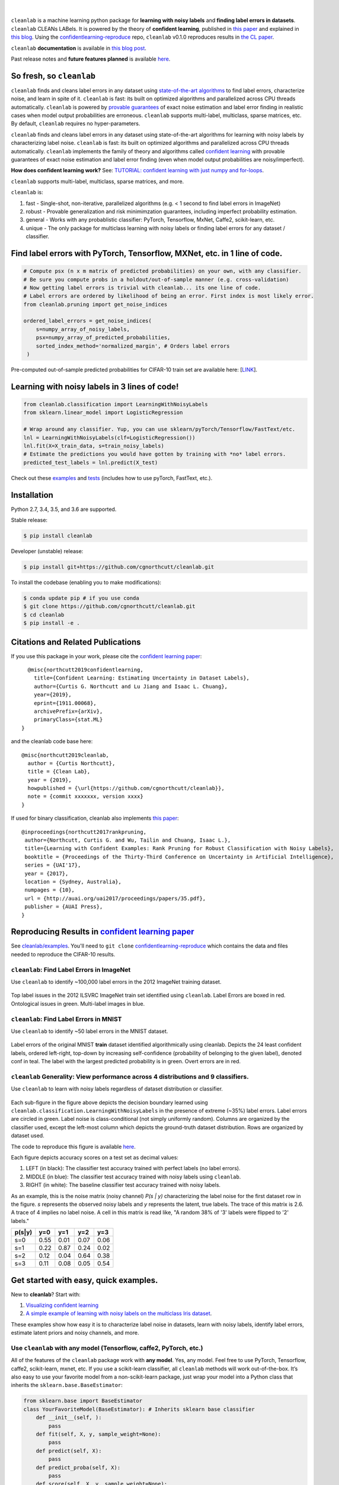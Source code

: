 .. figure:: https://raw.githubusercontent.com/cgnorthcutt/cleanlab/master/img/cleanlab_logo.png
   :target: https://github.com/cgnorthcutt/cleanlab/
   :align: center
   :alt: cleanlab 

|  

``cleanlab`` is a machine learning python package for **learning with noisy labels** and **finding label errors in datasets**. ``cleanlab`` CLEANs LABels. It is powered by the theory of **confident learning**, published in  `this paper <https://arxiv.org/abs/1911.00068>`__ and explained in  `this blog <https://l7.curtisnorthcutt.com/confident-learning>`__. Using the `confidentlearning-reproduce <https://github.com/cgnorthcutt/confidentlearning-reproduce>`__ repo, ``cleanlab`` v0.1.0 reproduces results in `the CL paper <https://arxiv.org/abs/1911.00068>`__.


|pypi| |os| |py_versions| |build_status| |coverage|

.. |pypi| image:: https://img.shields.io/pypi/v/cleanlab.svg
    :target: https://pypi.org/pypi/cleanlab/
.. |os| image:: https://img.shields.io/badge/platform-windows%20%7C%20macos%20%7C%20linux-lightgrey
    :target: https://pypi.org/pypi/cleanlab/
.. |py_versions| image:: https://img.shields.io/pypi/pyversions/cleanlab.svg
    :target: https://pypi.org/pypi/cleanlab/
.. |build_status| image:: https://travis-ci.com/cgnorthcutt/cleanlab.svg?branch=master
    :target: https://travis-ci.com/cgnorthcutt/cleanlab
.. |coverage| image:: https://codecov.io/gh/cgnorthcutt/cleanlab/branch/master/graph/badge.svg
    :target: https://codecov.io/gh/cgnorthcutt/cleanlab

``cleanlab`` **documentation** is available in `this blog post <https://l7.curtisnorthcutt.com/cleanlab-python-package>`__.

Past release notes and **future features planned**  is available `here <https://l7.curtisnorthcutt.com/cleanlab-python-package>`__.

So fresh, so ``cleanlab`` 
=========================

``cleanlab`` finds and cleans label errors in any dataset using `state-of-the-art algorithms <https://arxiv.org/abs/1911.00068>`__ to find label errors, characterize noise, and learn in spite of it. ``cleanlab`` is fast: its built on optimized algorithms and parallelized across CPU threads automatically. ``cleanlab`` is powered by `provable guarantees <https://arxiv.org/abs/1911.00068>`__ of exact noise estimation and label error finding in realistic cases when model output probabilities are erroneous. ``cleanlab`` supports multi-label, multiclass, sparse matrices, etc. By default, ``cleanlab`` requires no hyper-parameters.

``cleanlab`` finds and cleans label errors in any dataset using state-of-the-art algorithms for learning with noisy labels by characterizing label noise. ``cleanlab`` is fast: its built on optimized algorithms and parallelized across CPU threads automatically. ``cleanlab`` implements the family of theory and algorithms called `confident learning <https://arxiv.org/abs/1911.00068>`__ with provable guarantees of exact noise estimation and label error finding (even when model output probabilities are noisy/imperfect). 

**How does confident learning work?** See:  `TUTORIAL: confident learning with just numpy and for-loops <https://github.com/cgnorthcutt/cleanlab/blob/master/examples/simplifying_confident_learning_tutorial.ipynb>`__.

``cleanlab`` supports multi-label, multiclass, sparse matrices, and more. 

``cleanlab`` is:

1. fast - Single-shot, non-iterative, parallelized algorithms (e.g. < 1 second to find label errors in ImageNet)
2. robust - Provable generalization and risk minimimzation guarantees, including imperfect probability estimation.
3. general - Works with any probablistic classifier: PyTorch, Tensorflow, MxNet, Caffe2, scikit-learn, etc.
4. unique - The only package for multiclass learning with noisy labels or finding label errors for any dataset / classifier.


Find label errors with PyTorch, Tensorflow, MXNet, etc. in 1 line of code.
==========================================================================

.. code:: python

   # Compute psx (n x m matrix of predicted probabilities) on your own, with any classifier.
   # Be sure you compute probs in a holdout/out-of-sample manner (e.g. cross-validation)
   # Now getting label errors is trivial with cleanlab... its one line of code.
   # Label errors are ordered by likelihood of being an error. First index is most likely error.
   from cleanlab.pruning import get_noise_indices

   ordered_label_errors = get_noise_indices(
       s=numpy_array_of_noisy_labels,
       psx=numpy_array_of_predicted_probabilities,
       sorted_index_method='normalized_margin', # Orders label errors
    )

Pre-computed out-of-sample predicted probabilities for CIFAR-10 train set are available here: [`LINK <https://github.com/cgnorthcutt/confidentlearning-reproduce/blob/master/README.md#need-out-of-sample-predicted-probabilities-for-cifar-10-train-set>`__].
   
Learning with noisy labels in 3 lines of code!
==============================================
   
.. code:: python
   
   from cleanlab.classification import LearningWithNoisyLabels
   from sklearn.linear_model import LogisticRegression

   # Wrap around any classifier. Yup, you can use sklearn/pyTorch/Tensorflow/FastText/etc.
   lnl = LearningWithNoisyLabels(clf=LogisticRegression()) 
   lnl.fit(X=X_train_data, s=train_noisy_labels) 
   # Estimate the predictions you would have gotten by training with *no* label errors.
   predicted_test_labels = lnl.predict(X_test)


Check out these `examples <https://github.com/cgnorthcutt/cleanlab/tree/master/examples>`__ and `tests <https://github.com/cgnorthcutt/cleanlab/tree/master/tests>`__ (includes how to use pyTorch, FastText, etc.).



Installation
============

Python 2.7, 3.4, 3.5, and 3.6 are supported.

Stable release:

.. code-block:: bash

   $ pip install cleanlab

Developer (unstable) release:

.. code-block:: bash

   $ pip install git+https://github.com/cgnorthcutt/cleanlab.git

To install the codebase (enabling you to make modifications):

.. code-block:: bash

   $ conda update pip # if you use conda
   $ git clone https://github.com/cgnorthcutt/cleanlab.git
   $ cd cleanlab
   $ pip install -e .


Citations and Related Publications
==================================

If you use this package in your work, please cite the `confident learning paper <https://arxiv.org/abs/1911.00068>`__:

::

   @misc{northcutt2019confidentlearning,
     title={Confident Learning: Estimating Uncertainty in Dataset Labels},
     author={Curtis G. Northcutt and Lu Jiang and Isaac L. Chuang},
     year={2019},
     eprint={1911.00068},
     archivePrefix={arXiv},
     primaryClass={stat.ML}
 }

and the cleanlab code base here:

::

   @misc{northcutt2019cleanlab,
     author = {Curtis Northcutt},
     title = {Clean Lab},
     year = {2019},
     howpublished = {\url{https://github.com/cgnorthcutt/cleanlab}},
     note = {commit xxxxxxx, version xxxx}
   }

If used for binary classification, cleanlab also implements `this paper <https://arxiv.org/abs/1705.01936>`__:

::

   @inproceedings{northcutt2017rankpruning,
    author={Northcutt, Curtis G. and Wu, Tailin and Chuang, Isaac L.},
    title={Learning with Confident Examples: Rank Pruning for Robust Classification with Noisy Labels},
    booktitle = {Proceedings of the Thirty-Third Conference on Uncertainty in Artificial Intelligence},
    series = {UAI'17},
    year = {2017},
    location = {Sydney, Australia},
    numpages = {10},
    url = {http://auai.org/uai2017/proceedings/papers/35.pdf},
    publisher = {AUAI Press},
   } 

Reproducing Results in  `confident learning paper <https://arxiv.org/abs/1911.00068>`__ 
=======================================================================================

See `cleanlab/examples <https://github.com/cgnorthcutt/cleanlab/tree/master/examples>`__. You'll need to ``git clone`` `confidentlearning-reproduce <https://github.com/cgnorthcutt/confidentlearning-reproduce>`__  which contains the data and files needed to reproduce the CIFAR-10 results.


``cleanlab``: Find Label Errors in ImageNet
-------------------------------------------

Use ``cleanlab`` to identify ~100,000 label errors in the 2012 ImageNet training dataset. 

.. figure:: https://raw.githubusercontent.com/cgnorthcutt/cleanlab/master/img/imagenet_train_label_errors_32.jpg
   :align: center
   :alt: Image depicting label errors in ImageNet train set 

Top label issues in the 2012 ILSVRC ImageNet train set identified using ``cleanlab``. Label Errors are boxed in red. Ontological issues in green. Multi-label images in blue.

``cleanlab``: Find Label Errors in MNIST
----------------------------------------

Use ``cleanlab`` to identify ~50 label errors in the MNIST dataset. 

.. figure:: https://raw.githubusercontent.com/cgnorthcutt/cleanlab/master/img/mnist_training_label_errors24_prune_by_noise_rate.png
   :align: center
   :alt: Image depicting label errors in MNIST train set 

Label errors of the original MNIST **train** dataset identified algorithmically using cleanlab. Depicts the 24 least confident labels, ordered left-right, top-down by increasing self-confidence (probability of belonging to the given label), denoted conf in teal. The label with the largest predicted probability is in green. Overt errors are in red.

 
``cleanlab`` Generality: View performance across 4 distributions and 9 classifiers.
-----------------------------------------------------------------------------------

Use ``cleanlab`` to learn with noisy labels regardless of dataset distribution or classifier. 

.. figure:: https://raw.githubusercontent.com/cgnorthcutt/cleanlab/master/img/demo_cleanlab_across_datasets_and_classifiers.png
   :align: center
   :alt: Image depicting generality of cleanlab across datasets and classifiers 

Each sub-figure in the figure above depicts the decision boundary learned using ``cleanlab.classification.LearningWithNoisyLabels`` in the presence of extreme (\~35%) label errors. Label errors are circled in green. Label noise is class-conditional (not simply uniformly random). Columns are organized by the classifier used, except the left-most column which depicts the ground-truth dataset distribution. Rows are organized by dataset used.

The code to reproduce this figure is available `here <https://github.com/cgnorthcutt/cleanlab/blob/master/examples/classifier_comparison.ipynb>`__.

Each figure depicts accuracy scores on a test set as decimal values: 

1. LEFT (in black): The classifier test accuracy trained with perfect labels (no label errors). 
2. MIDDLE (in blue): The classifier test accuracy trained with noisy labels using ``cleanlab``. 
3. RIGHT (in white): The baseline classifier test accuracy trained with noisy labels.

As an example, this is the noise matrix (noisy channel) *P(s \| y)* characterizing the label noise for the first dataset row in the figure. *s* represents the observed noisy labels and *y* represents the latent, true labels. The trace of this matrix is 2.6. A trace of 4 implies no label noise. A cell in this matrix is read like, "A random 38% of '3' labels were flipped to '2' labels."

======  ====  ====  ====  ==== 
p(s|y)   y=0   y=1   y=2   y=3
======  ====  ====  ====  ==== 
s=0     0.55  0.01  0.07  0.06
s=1     0.22  0.87  0.24  0.02
s=2     0.12  0.04  0.64  0.38
s=3     0.11  0.08  0.05  0.54
======  ====  ====  ====  ====


Get started with easy, quick examples.
======================================

New to **cleanlab**? Start with:

1. `Visualizing confident
   learning <https://github.com/cgnorthcutt/cleanlab/blob/master/examples/visualizing_confident_learning.ipynb>`__
2. `A simple example of learning with noisy labels on the multiclass
   Iris dataset <https://github.com/cgnorthcutt/cleanlab/blob/master/examples/iris_simple_example.ipynb>`__.

These examples show how easy it is to characterize label noise in
datasets, learn with noisy labels, identify label errors, estimate
latent priors and noisy channels, and more.

.. ..

   <!---

   

   ![Image depicting label errors in MNIST test set.](https://raw.githubusercontent.com/cgnorthcutt/cleanlab/master/img/mnist_test_label_errors8.png)
    Selected label errors in the MNIST **test** dataset ordered by increasing self-confidence (in teal).

   ## Automatically identify ~5k (of 50k) validation set label errors in ImageNet. [[link]](examples/finding_ImageNet_label_errors).
   ![Image depicting label errors in ImageNet validation set.](https://raw.githubusercontent.com/cgnorthcutt/cleanlab/master/img/imagenet_validation_label_errors_96_prune_by_noise_rate.jpg)
   Label errors in the 2012 ImageNet validation dataset identified automatically with cleanlab using a pre-trained resnet18. Displayed are the 96 least confident labels. We see that ImageNet contains numerous multi-label images, although it is used widely by the machine learning and vision communities as a single-label benchmark dataset.

   --->

Use ``cleanlab`` with any model (Tensorflow, caffe2, PyTorch, etc.)
-------------------------------------------------------------------

All of the features of the ``cleanlab`` package work with **any model**.
Yes, any model. Feel free to use PyTorch, Tensorflow, caffe2,
scikit-learn, mxnet, etc. If you use a scikit-learn classifier, all
``cleanlab`` methods will work out-of-the-box. It’s also easy to use
your favorite model from a non-scikit-learn package, just wrap your
model into a Python class that inherits the
``sklearn.base.BaseEstimator``:

.. code:: python

   from sklearn.base import BaseEstimator
   class YourFavoriteModel(BaseEstimator): # Inherits sklearn base classifier
       def __init__(self, ):
           pass
       def fit(self, X, y, sample_weight=None):
           pass
       def predict(self, X):
           pass
       def predict_proba(self, X):
           pass
       def score(self, X, y, sample_weight=None):
           pass
           
   # Now you can use your model with `cleanlab`. Here's one example:
   from cleanlab.classification import LearningWithNoisyLabels
   lnl = LearningWithNoisyLabels(clf=YourFavoriteModel())
   lnl.fit(train_data, train_labels_with_errors)

Want to see a working example? `Here’s a compliant PyTorch MNIST CNN class <https://github.com/cgnorthcutt/cleanlab/blob/master/cleanlab/models/mnist_pytorch.py#L28>`__
^^^^^^^^^^^^^^^^^^^^^^^^^^^^^^^^^^^^^^^^^^^^^^^^^^^^^^^^^^^^^^^^^^^^^^^^^^^^^^^^^^^^^^^^^^^^^^^^^^^^^^^^^^^^^^^^^^^^^^^^^^^^^^^^^^^^^^^^^^^^^^^^^^^^^^^^^^^^^^^^^^^^^^^^

As you can see
`here <https://github.com/cgnorthcutt/cleanlab/blob/master/cleanlab/models/mnist_pytorch.py#L28>`__,
technically you don’t actually need to inherit from
``sklearn.base.BaseEstimator``, as you can just create a class that
defines .fit(), .predict(), and .predict_proba(), but inheriting makes
downstream scikit-learn applications like hyper-parameter optimization
work seamlessly. For example, the `LearningWithNoisyLabels()
model <https://github.com/cgnorthcutt/cleanlab/blob/master/cleanlab/classification.py#L48>`__
is fully compliant.

Note, some libraries exists to do this for you. For pyTorch, check out
the ``skorch`` Python library which will wrap your ``pytorch`` model
into a ``scikit-learn`` compliant model.


Documentation by Example
========================

``cleanlab`` Core Package Components
------------------------------------

1. **cleanlab/classification.py** - The LearningWithNoisyLabels() class for learning with noisy labels.
2. **cleanlab/latent_algebra.py** -	Equalities when noise information is known.
3. **cleanlab/latent_estimation.py** -	Estimates and fully characterizes all variants of label noise.
4. **cleanlab/noise_generation.py** - Generate mathematically valid synthetic noise matrices.
5. **cleanlab/polyplex.py** -	Characterizes joint distribution of label noise EXACTLY from noisy channel.
6. **cleanlab/pruning.py** - Finds the indices of the examples with label errors in a dataset.

Many of these methods have default parameters that won’t be covered
here. Check out the method docstrings for full documentation.


Estimate the confident joint, the latent noisy channel matrix, *P(s \| y)* and inverse, *P(y \| s)*, the latent prior of the unobserved, actual true labels, *p(y)*, and the predicted probabilities.
------------------------------------------------------------------------------------------------------------------------------------------------------------------------------------------------------

*s* denotes a random variable that represents the observed, noisy
label and *y* denotes a random variable representing the hidden, actual
labels. Both *s* and *y* take any of the m classes as values. The
``cleanlab`` package supports different levels of granularity for
computation depending on the needs of the user. Because of this, we
support multiple alternatives, all no more than a few lines, to estimate
these latent distribution arrays, enabling the user to reduce
computation time by only computing what they need to compute, as seen in
the examples below.

Throughout these examples, you’ll see a variable called
*confident_joint*. The confident joint is an m x m matrix (m is the
number of classes) that counts, for every observed, noisy class, the
number of examples that confidently belong to every latent, hidden
class. It counts the number of examples that we are confident are
labeled correctly or incorrectly for every pair of obseved and
unobserved classes. The confident joint is an unnormalized estimate of
the complete-information latent joint distribution, *Ps,y*. Most of the
methods in the **cleanlab** package start by first estimating the
*confident_joint*. You can learn more about this in the `confident learning paper <https://arxiv.org/abs/1911.00068>`__.

Option 1: Compute the confident joint and predicted probs first. Stop if that’s all you need.
^^^^^^^^^^^^^^^^^^^^^^^^^^^^^^^^^^^^^^^^^^^^^^^^^^^^^^^^^^^^^^^^^^^^^^^^^^^^^^^^^^^^^^^^^^^^^

.. code:: python

   from cleanlab.latent_estimation import estimate_latent
   from cleanlab.latent_estimation import estimate_confident_joint_and_cv_pred_proba

   # Compute the confident joint and the n x m predicted probabilities matrix (psx),
   # for n examples, m classes. Stop here if all you need is the confident joint.
   confident_joint, psx = estimate_confident_joint_and_cv_pred_proba(
       X=X_train, 
       s=train_labels_with_errors,
       clf=logreg(), # default, you can use any classifier
   )

   # Estimate latent distributions: p(y) as est_py, P(s|y) as est_nm, and P(y|s) as est_inv
   est_py, est_nm, est_inv = estimate_latent(confident_joint, s=train_labels_with_errors)

Option 2: Estimate the latent distribution matrices in a single line of code.
^^^^^^^^^^^^^^^^^^^^^^^^^^^^^^^^^^^^^^^^^^^^^^^^^^^^^^^^^^^^^^^^^^^^^^^^^^^^^

.. code:: python

   from cleanlab.latent_estimation import estimate_py_noise_matrices_and_cv_pred_proba
   est_py, est_nm, est_inv, confident_joint, psx = estimate_py_noise_matrices_and_cv_pred_proba(
       X=X_train,
       s=train_labels_with_errors,
   )

Option 3: Skip computing the predicted probabilities if you already have them.
^^^^^^^^^^^^^^^^^^^^^^^^^^^^^^^^^^^^^^^^^^^^^^^^^^^^^^^^^^^^^^^^^^^^^^^^^^^^^^

.. code:: python

   # Already have psx? (n x m matrix of predicted probabilities)
   # For example, you might get them from a pre-trained model (like resnet on ImageNet)
   # With the cleanlab package, you estimate directly with psx.
   from cleanlab.latent_estimation import estimate_py_and_noise_matrices_from_probabilities
   est_py, est_nm, est_inv, confident_joint = estimate_py_and_noise_matrices_from_probabilities(
       s=train_labels_with_errors, 
       psx=psx,
   )


Completely characterize label noise in a dataset:
-------------------------------------------------

The joint probability distribution of noisy and true labels, *P(s,y)*, completely characterizes label noise with a class-conditional *m x m* matrix. 

.. code:: python

    from cleanlab.latent_estimation import estimate_joint
    joint = compute_confident_joint(
        s=noisy_labels,
        psx=probabilities,
        confident_joint=None,  # Provide if you have it already
    )


Methods to Standardize Research with Noisy Labels
-------------------------------------------------

``cleanlab`` supports a number of functions to generate noise for benchmarking and standardization in research. This next example shows how to generate valid, class-conditional, unformly random noisy channel matrices:

.. code:: python

    # Generate a valid (necessary conditions for learnability are met) noise matrix for any trace > 1
    from cleanlab.noise_generation import generate_noise_matrix_from_trace
    noise_matrix=generate_noise_matrix_from_trace(
        K=number_of_classes, 
        trace=float_value_greater_than_1_and_leq_K,
        py=prior_of_y_actual_labels_which_is_just_an_array_of_length_K,
        frac_zero_noise_rates=float_from_0_to_1_controlling_sparsity,
    )

    # Check if a noise matrix is valid (necessary conditions for learnability are met)
    from cleanlab.noise_generation import noise_matrix_is_valid
    is_valid=noise_matrix_is_valid(noise_matrix, prior_of_y_which_is_just_an_array_of_length_K)

For a given noise matrix, this example shows how to generate noisy labels. Methods can be seeded for reproducibility.

.. code:: python

    # Generate noisy labels using the noise_marix. Guarantees exact amount of noise in labels.
    from cleanlab.noise_generation import generate_noisy_labels
    s_noisy_labels = generate_noisy_labels(y_hidden_actual_labels, noise_matrix)
   
    # This package is a full of other useful methods for learning with noisy labels.
    # The tutorial stops here, but you don't have to. Inspect method docstrings for full docs.


The Polyplex
------------

The key to learning in the presence of label errors is estimating the joint distribution between the actual, hidden labels ‘*y*’ and the observed, noisy labels ‘*s*’. Using ``cleanlab`` and the theory of confident learning, we can completely characterize the trace of the latent joint distribution, *trace(P(s,y))*, given *p(y)*, for any fraction of label errors, i.e. for any trace of the noisy channel, *trace(P(s|y))*.

You can check out how to do this yourself here: 1. `Drawing
Polyplices <https://github.com/cgnorthcutt/cleanlab/blob/master/examples/drawing_polyplices.ipynb>`__ 2. `Computing
Polyplices <https://github.com/cgnorthcutt/cleanlab/blob/master/cleanlab/polyplex.py>`__

License
-------

Copyright (c) 2017-2019 Curtis Northcutt. Released under the MIT License. See `LICENSE <https://github.com/cgnorthcutt/cleanlab/blob/master/LICENSE>`__ for details.
